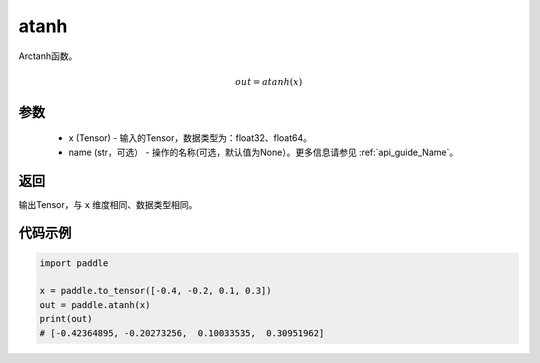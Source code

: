 .. _cn_api_fluid_layers_atanh:

atanh
-------------------------------

.. py:function:: paddle.atanh(x, name=None)

Arctanh函数。

.. math::
    out = atanh(x)

参数
:::::::::
    - x (Tensor) - 输入的Tensor，数据类型为：float32、float64。
    - name (str，可选） - 操作的名称(可选，默认值为None）。更多信息请参见  :ref:`api_guide_Name`。

返回
:::::::::
输出Tensor，与 ``x`` 维度相同、数据类型相同。



代码示例
:::::::::

.. code-block:: python

        import paddle

        x = paddle.to_tensor([-0.4, -0.2, 0.1, 0.3])
        out = paddle.atanh(x)
        print(out)
        # [-0.42364895, -0.20273256,  0.10033535,  0.30951962]

